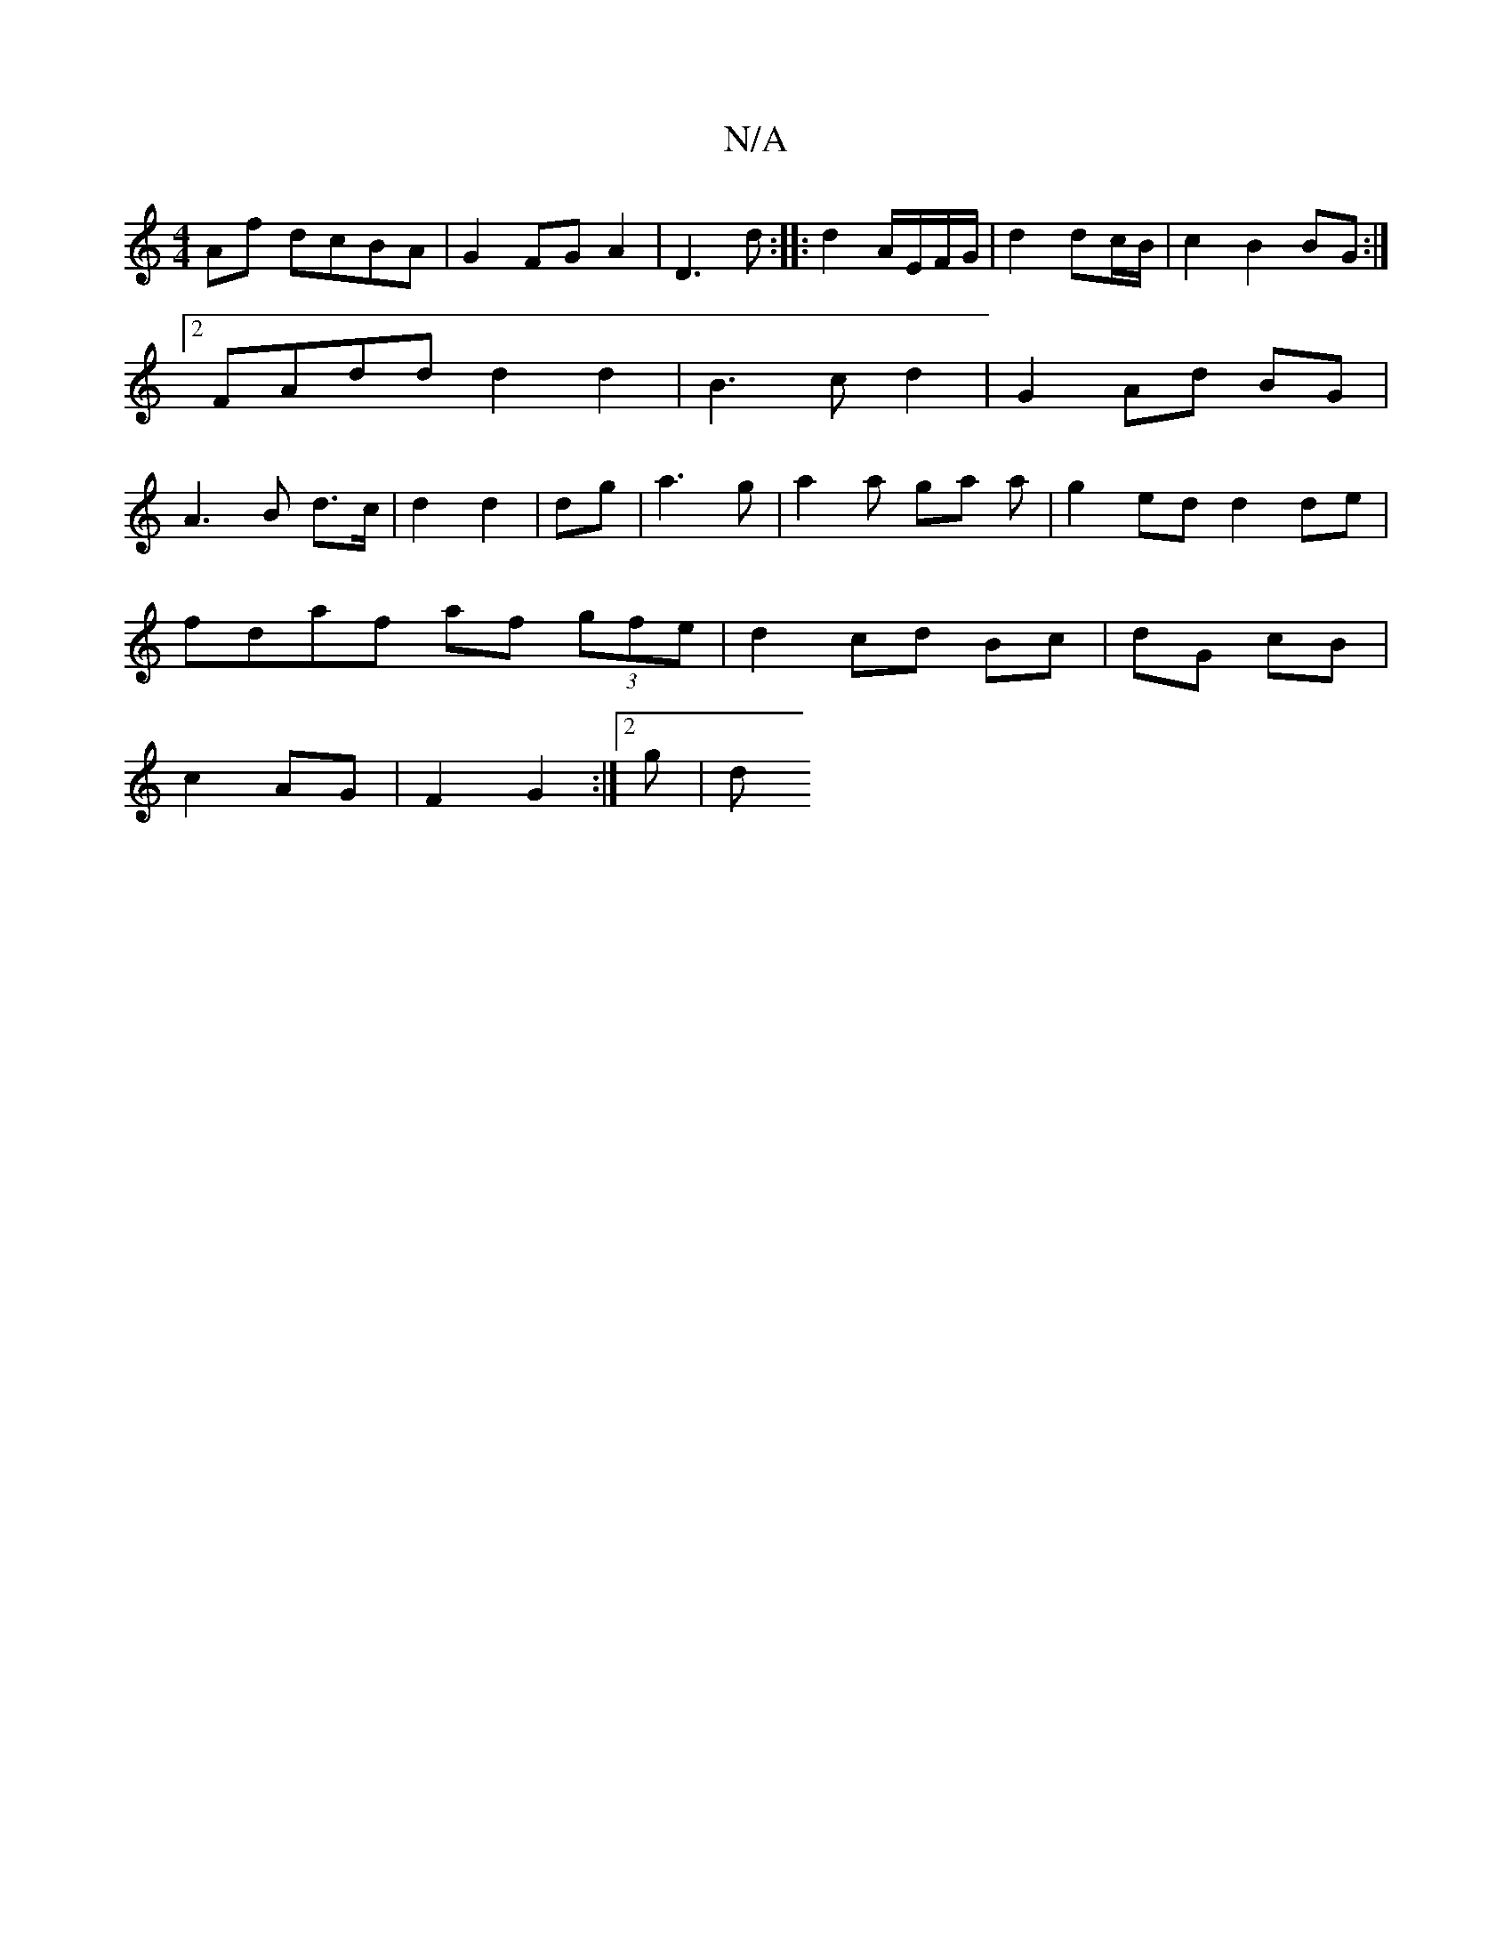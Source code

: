 X:1
T:N/A
M:4/4
R:N/A
K:Cmajor
 Af dcBA|G2 FG A2|D3 d:||: d2 A/E/F/G/ | d2 dc/B/ | c2 B2 BG:|2 FAdd d2 d2 | B3 c d2 | G2 Ad BG | A3B d>c|d2 d2|dg | a3 g | a2 a ga a | g2ed d2 de |
fdaf af (3gfe|d2 cd Bc|dG cB|
c2 AG| F2 G2 :|2 g |d